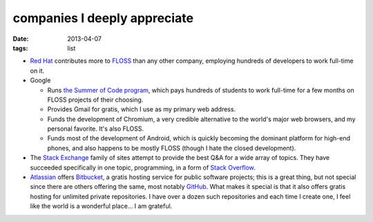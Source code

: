 companies I deeply appreciate
=============================

:date: 2013-04-07
:tags: list


-  `Red Hat`_ contributes more to `FLOSS`_ than any other company,
   employing hundreds of developers to work full-time on it.

-  Google

   -  Runs `the Summer of Code program`_, which pays hundreds of
      students to work full-time for a few months on FLOSS projects of
      their choosing.

   -  Provides Gmail for gratis, which I use as my primary web address.

   -  Funds the development of Chromium,
      a very credible alternative to the world's major web browsers,
      and my personal favorite. It's also FLOSS.

   -  Funds most of the development of Android, which is quickly
      becoming the dominant platform for high-end phones, and also
      happens to be mostly FLOSS (though I hate the closed development).

-  The `Stack Exchange`_ family of sites attempt to provide the best Q&A
   for a wide array of topics. They have succeeded specifically in one
   topic, programming, in a form of `Stack Overflow`_.

-  Atlassian_ offers Bitbucket_,
   a gratis hosting service for public software projects;
   this is a great thing, but not special since there are others offering
   the same, most notably GitHub_.
   What makes it special is that it also offers gratis hosting
   for unlimited private repositories.
   I have over a dozen such repositories and each time I create one,
   I feel like the world is a wonderful place... I am grateful.


.. _Atlassian: http://www.atlassian.com
.. _Bitbucket: https://bitbucket.org
.. _GitHub: https://github.com
.. _Red Hat: http://en.wikipedia.org/wiki/Red_Hat
.. _FLOSS: http://en.wikipedia.org/wiki/Free_and_open_source_software
.. _the Summer of Code program: http://en.wikipedia.org/wiki/Google_Summer_of_Code
.. _Stack Exchange: http://stackexchange.com
.. _Stack Overflow: http://stackoverflow.com
